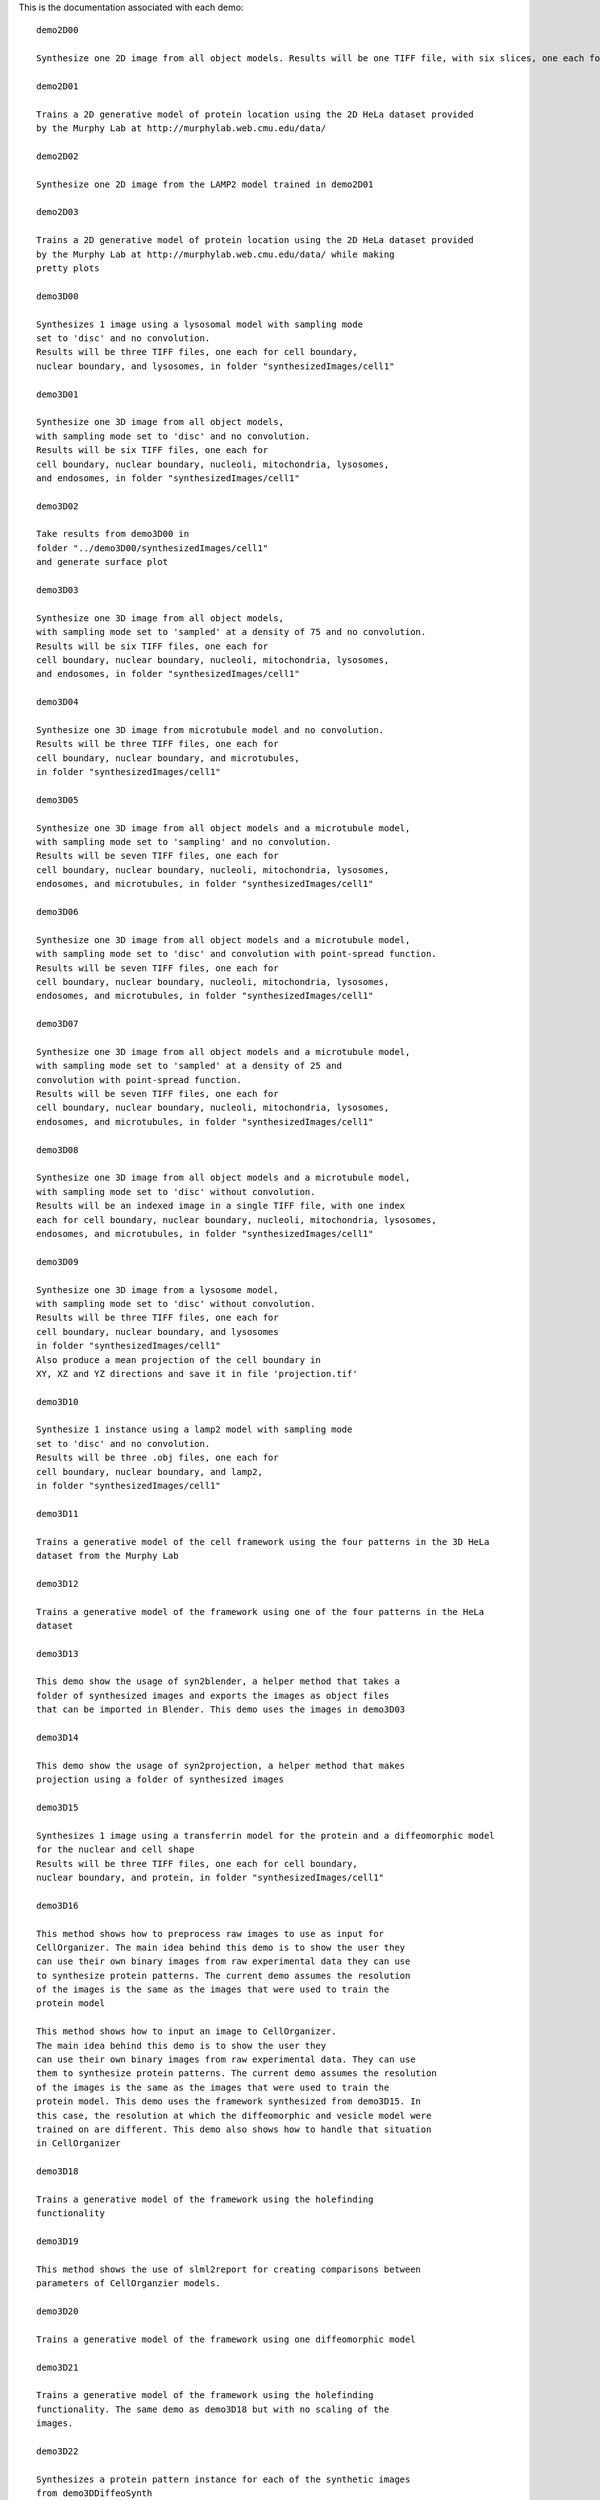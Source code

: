 This is the documentation associated with each demo::

    demo2D00

    Synthesize one 2D image from all object models. Results will be one TIFF file, with six slices, one each for cell boundary, nuclear boundary, nucleoli, mitochondria, lysosomes, and endosomes

    demo2D01

    Trains a 2D generative model of protein location using the 2D HeLa dataset provided
    by the Murphy Lab at http://murphylab.web.cmu.edu/data/

    demo2D02

    Synthesize one 2D image from the LAMP2 model trained in demo2D01

    demo2D03

    Trains a 2D generative model of protein location using the 2D HeLa dataset provided
    by the Murphy Lab at http://murphylab.web.cmu.edu/data/ while making
    pretty plots

    demo3D00

    Synthesizes 1 image using a lysosomal model with sampling mode
    set to 'disc' and no convolution.
    Results will be three TIFF files, one each for cell boundary,
    nuclear boundary, and lysosomes, in folder "synthesizedImages/cell1"

    demo3D01

    Synthesize one 3D image from all object models,
    with sampling mode set to 'disc' and no convolution.
    Results will be six TIFF files, one each for
    cell boundary, nuclear boundary, nucleoli, mitochondria, lysosomes,
    and endosomes, in folder "synthesizedImages/cell1"

    demo3D02

    Take results from demo3D00 in
    folder "../demo3D00/synthesizedImages/cell1"
    and generate surface plot

    demo3D03

    Synthesize one 3D image from all object models,
    with sampling mode set to 'sampled' at a density of 75 and no convolution.
    Results will be six TIFF files, one each for
    cell boundary, nuclear boundary, nucleoli, mitochondria, lysosomes,
    and endosomes, in folder "synthesizedImages/cell1"

    demo3D04

    Synthesize one 3D image from microtubule model and no convolution.
    Results will be three TIFF files, one each for
    cell boundary, nuclear boundary, and microtubules,
    in folder "synthesizedImages/cell1"

    demo3D05

    Synthesize one 3D image from all object models and a microtubule model,
    with sampling mode set to 'sampling' and no convolution.
    Results will be seven TIFF files, one each for
    cell boundary, nuclear boundary, nucleoli, mitochondria, lysosomes,
    endosomes, and microtubules, in folder "synthesizedImages/cell1"

    demo3D06

    Synthesize one 3D image from all object models and a microtubule model,
    with sampling mode set to 'disc' and convolution with point-spread function.
    Results will be seven TIFF files, one each for
    cell boundary, nuclear boundary, nucleoli, mitochondria, lysosomes,
    endosomes, and microtubules, in folder "synthesizedImages/cell1"

    demo3D07

    Synthesize one 3D image from all object models and a microtubule model,
    with sampling mode set to 'sampled' at a density of 25 and
    convolution with point-spread function.
    Results will be seven TIFF files, one each for
    cell boundary, nuclear boundary, nucleoli, mitochondria, lysosomes,
    endosomes, and microtubules, in folder "synthesizedImages/cell1"

    demo3D08

    Synthesize one 3D image from all object models and a microtubule model,
    with sampling mode set to 'disc' without convolution.
    Results will be an indexed image in a single TIFF file, with one index
    each for cell boundary, nuclear boundary, nucleoli, mitochondria, lysosomes,
    endosomes, and microtubules, in folder "synthesizedImages/cell1"

    demo3D09

    Synthesize one 3D image from a lysosome model,
    with sampling mode set to 'disc' without convolution.
    Results will be three TIFF files, one each for
    cell boundary, nuclear boundary, and lysosomes
    in folder "synthesizedImages/cell1"
    Also produce a mean projection of the cell boundary in
    XY, XZ and YZ directions and save it in file 'projection.tif'

    demo3D10

    Synthesize 1 instance using a lamp2 model with sampling mode
    set to 'disc' and no convolution.
    Results will be three .obj files, one each for
    cell boundary, nuclear boundary, and lamp2,
    in folder "synthesizedImages/cell1"

    demo3D11

    Trains a generative model of the cell framework using the four patterns in the 3D HeLa
    dataset from the Murphy Lab

    demo3D12

    Trains a generative model of the framework using one of the four patterns in the HeLa
    dataset

    demo3D13

    This demo show the usage of syn2blender, a helper method that takes a
    folder of synthesized images and exports the images as object files
    that can be imported in Blender. This demo uses the images in demo3D03

    demo3D14

    This demo show the usage of syn2projection, a helper method that makes
    projection using a folder of synthesized images

    demo3D15

    Synthesizes 1 image using a transferrin model for the protein and a diffeomorphic model
    for the nuclear and cell shape
    Results will be three TIFF files, one each for cell boundary,
    nuclear boundary, and protein, in folder "synthesizedImages/cell1"

    demo3D16

    This method shows how to preprocess raw images to use as input for
    CellOrganizer. The main idea behind this demo is to show the user they
    can use their own binary images from raw experimental data they can use
    to synthesize protein patterns. The current demo assumes the resolution
    of the images is the same as the images that were used to train the
    protein model

    This method shows how to input an image to CellOrganizer.
    The main idea behind this demo is to show the user they
    can use their own binary images from raw experimental data. They can use
    them to synthesize protein patterns. The current demo assumes the resolution
    of the images is the same as the images that were used to train the
    protein model. This demo uses the framework synthesized from demo3D15. In
    this case, the resolution at which the diffeomorphic and vesicle model were
    trained on are different. This demo also shows how to handle that situation
    in CellOrganizer

    demo3D18

    Trains a generative model of the framework using the holefinding
    functionality

    demo3D19

    This method shows the use of slml2report for creating comparisons between
    parameters of CellOrganzier models.

    demo3D20

    Trains a generative model of the framework using one diffeomorphic model

    demo3D21

    Trains a generative model of the framework using the holefinding
    functionality. The same demo as demo3D18 but with no scaling of the
    images.

    demo3D22

    Synthesizes a protein pattern instance for each of the synthetic images
    from demo3DDiffeoSynth

    demo3DMultiresSynth

    Synthesize multiple 3D images from a lysosome model,
    at different resolutions

    demo3DObjectAvoidance

    Synthesizes 1 image using a lysosomal model with sampling mode
    set to 'disc', no convolution using the object avoidance methods
    Results will be three TIFF files, one each for cell boundary,
    nuclear boundary, and lysosomes, in folder "synthesizedImages/cell1"

    demo3DPrimitives

    Synthesizes 1 image using a lysosomal model with sampling mode
    set to 'disc', no convolution and output.SBML set to true
    Results will be three TIFF files, one each for cell boundary,
    nuclear boundary, and lysosomes, in folder "synthesizedImages/cell1"
    Additionally, in the folder "synthesizedImages/" will be a
    SBML-Spatial(v0.82a) formatted .xml file containing constructed solid
    geometry(CSG) primitives for lysosomes and parametric objects for the
    cell and nuclear shapes.
    These files can then be read into VCell using the built in importer or
    CellBlender using the helper function provided in this distribution.

    Contents of demo3DDiffeoSynth:

    demo3DDiffeoPick               - function [ output_args ] = demo3DDiffeoSynth( input_args )
    demo3DDiffeoSynth              - This demo illustrates different ways to sample from points in a
    demo3DDiffeoSynth_gmm          - function [ output_args ] = demo3DDiffeoSynth( input_args )
    demo3DDiffeoSynth_grid         - function [ output_args ] = demo3DDiffeoSynth( input_args )
    demo3DDiffeoSynth_grid_pick    - function [ output_args ] = demo3DDiffeoSynth( input_args )
    demo3DDiffeoSynth_uniform      - function [ output_args ] = demo3DDiffeoSynth( input_args )


    demo3DDiffeoSynth is both a directory and a function.

    This demo illustrates different ways to sample from points in a
    diffeomorphic model.

    Contents of demo3DDiffeomorphicWindowSize:

    demo3DDiffeomorphicWindowSize  - This demo exists to illustrate how padding size and window size effect the


    demo3DDiffeomorphicWindowSize is both a directory and a function.

    This demo exists to illustrate how padding size and window size effect the
    performance of diffeomorphic metric. Currently incomplete GRJ 4/16/14

    todo: output results

    This program is free software; you can redistribute it and/or modify
    it under the terms of the GNU General Public License as published
    by the Free Software Foundation; either version 2 of the License,
    or (at your option) any later version.

    This program is distributed in the hope that it will be useful, but
    WITHOUT ANY WARRANTY; without even the implied warranty of
    MERCHANTABILITY or FITNESS FOR A PARTICULAR PURPOSE.  See the GNU
    General Public License for more details.

    You should have received a copy of the GNU General Public License
    along with this program; if not, write to the Free Software
    Foundation, Inc., 51 Franklin Street, Fifth Floor, Boston, MA
    02110-1301, USA.

    For additional information visit http://murphylab.web.cmu.edu or
    send email to murphy@cmu.edu

    Contents of demo3DDynamic:

    demo3DDynamic                  -


    demo3DDynamic is both a directory and a function.

    demo3DDynamic

    Learns a random walk from time series images as in figure 6 and 7 of
    Johnson 2015

    Contents of demo3DSBML:

    demo3DSBML                     - This demo converts a sample SBML file to an SBML-spatial instance using
    makeCSGOnly                    - This function makes the SBML-spatial standard 'CSGOnly.xml' file.
    makeMeshOnly                   - This function makes the SBML-spatial standard 'MeshOnly.xml' file.
    makeMixedOnly                  - This function makes the SBML-spatial standard 'MixedOnly.xml' file.


    demo3DSBML is both a directory and a function.

    This demo converts a sample SBML file to an SBML-spatial instance using
    the "matchSBML" function. This function takes an SBML file, matches the
    compartments in the file with available models and synthesizes the
    appropriate instances

    This demo is to demonstrate the function that reads an image and creates a
    3D mesh using the SBML-spatial paradigm. 
